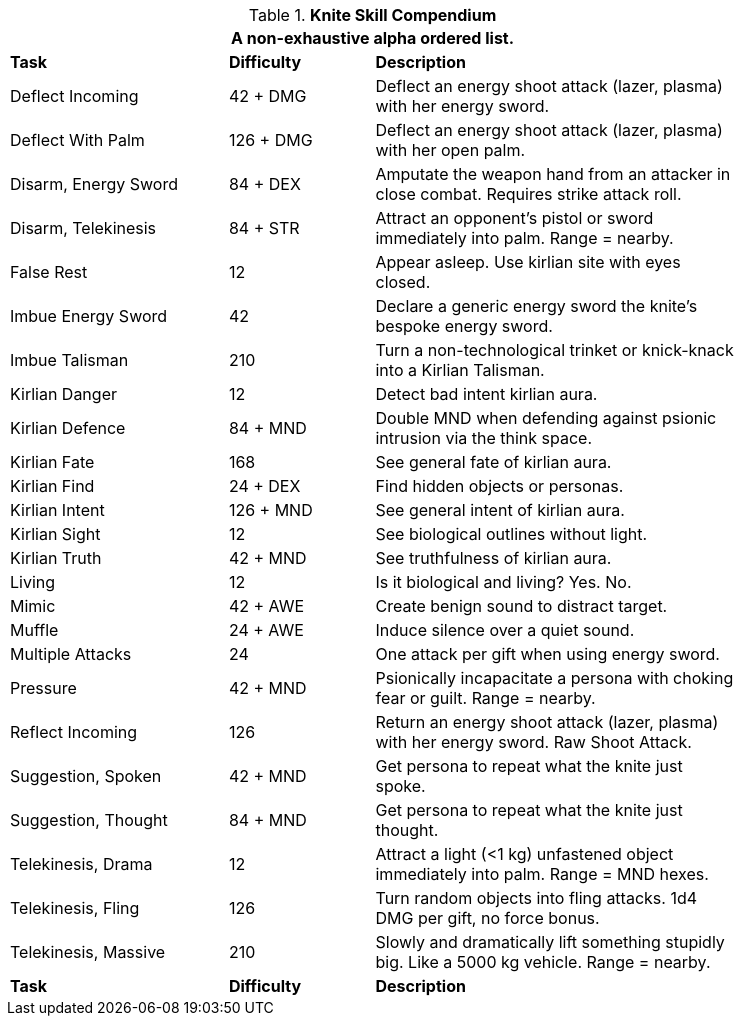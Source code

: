 .*Knite Skill Compendium*
[width="85%",cols="<3,^2,<5",frame="all",stripes="even"]
|===
3+<|A non-exhaustive alpha ordered list.

s|Task
s|Difficulty
s|Description

|Deflect Incoming
|42 + DMG
|Deflect an energy shoot attack (lazer, plasma) with her energy sword.

|Deflect With Palm
|126 + DMG
|Deflect an energy shoot attack (lazer, plasma) with her open palm.

|Disarm, Energy Sword
|84 + DEX
|Amputate the weapon hand from an attacker in close combat. Requires strike attack roll.

|Disarm, Telekinesis
|84 + STR
|Attract an opponent's pistol or sword immediately into palm. Range = nearby.

|False Rest
|12
|Appear asleep. Use kirlian site with eyes closed.

|Imbue Energy Sword
|42
|Declare a generic energy sword the knite's bespoke energy sword.

|Imbue Talisman
|210
|Turn a non-technological trinket or knick-knack into a Kirlian Talisman.

|Kirlian Danger
|12
|Detect bad intent kirlian aura.

|Kirlian Defence
|84 + MND
|Double MND when defending against psionic intrusion via the think space.

|Kirlian Fate
|168
|See general fate of kirlian aura.

|Kirlian Find
|24 + DEX
|Find hidden objects or personas.

|Kirlian Intent
|126 + MND
|See general intent of kirlian aura.

|Kirlian Sight
|12
|See biological outlines without light.

|Kirlian Truth
|42 + MND
|See truthfulness of kirlian aura.

|Living
|12
|Is it biological and living? Yes. No.

|Mimic
|42 + AWE
|Create benign sound to distract target.

|Muffle
|24 + AWE
|Induce silence over a quiet sound.

|Multiple Attacks
|24
|One attack per gift when using energy sword.

|Pressure
|42 + MND
|Psionically incapacitate a persona with choking fear or guilt. Range = nearby.

|Reflect Incoming
|126
|Return an energy shoot attack (lazer, plasma) with her energy sword. Raw Shoot Attack.

|Suggestion, Spoken
|42 + MND
|Get persona to repeat what the knite just spoke.

|Suggestion, Thought
|84 + MND
|Get persona to repeat what the knite just thought.

|Telekinesis, Drama
|12
|Attract a light (<1 kg) unfastened object immediately into palm. Range = MND hexes.

|Telekinesis, Fling
|126
|Turn random objects into fling attacks. 1d4 DMG per gift, no force bonus.

|Telekinesis, Massive
|210
|Slowly and dramatically lift something stupidly big. Like a 5000 kg vehicle. Range = nearby.

s|Task
s|Difficulty
s|Description

|===
